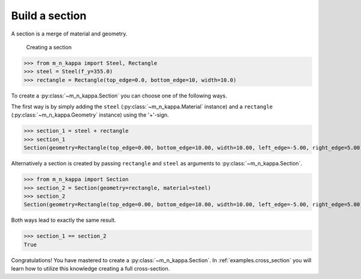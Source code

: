 .. _examples.section:

Build a section
***************

A section is a merge of material and geometry.

.. figure:: ../images/example_section-light.svg
   :class: only-light
.. figure:: ../images/example_section-dark.svg
   :class: only-dark

   Creating a section

>>> from m_n_kappa import Steel, Rectangle
>>> steel = Steel(f_y=355.0)
>>> rectangle = Rectangle(top_edge=0.0, bottom_edge=10, width=10.0)


To create a :py:class:`~m_n_kappa.Section` you can choose one of the following ways.

The first way is by simply adding the ``steel`` (:py:class:`~m_n_kappa.Material` instance)
and a ``rectangle`` (:py:class:`~m_n_kappa.Geometry` instance) using the '+'-sign.


>>> section_1 = steel + rectangle
>>> section_1
Section(geometry=Rectangle(top_edge=0.00, bottom_edge=10.00, width=10.00, left_edge=-5.00, right_edge=5.00), material=Steel(f_y=355.0, f_u=None, failure_strain=None, E_a=210000.0))

Alternatively a section is created by passing ``rectangle`` and ``steel`` as arguments to
:py:class:`~m_n_kappa.Section`.

>>> from m_n_kappa import Section
>>> section_2 = Section(geometry=rectangle, material=steel)
>>> section_2
Section(geometry=Rectangle(top_edge=0.00, bottom_edge=10.00, width=10.00, left_edge=-5.00, right_edge=5.00), material=Steel(f_y=355.0, f_u=None, failure_strain=None, E_a=210000.0))

Both ways lead to exactly the same result.

>>> section_1 == section_2
True

Congratulations!
You have mastered to create a :py:class:`~m_n_kappa.Section`.
In :ref:`examples.cross_section` you will learn how to utilize this knowledge creating a
full cross-section.